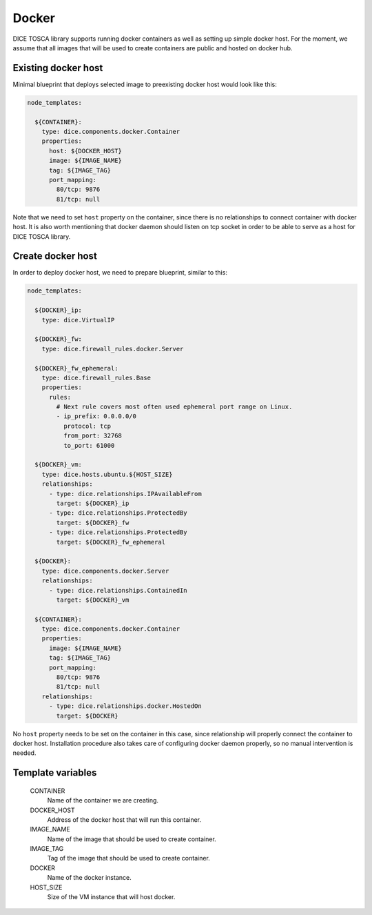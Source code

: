 Docker
======

DICE TOSCA library supports running docker containers as well as setting up
simple docker host. For the moment, we assume that all images that will be
used to create containers are public and hosted on docker hub.


Existing docker host
--------------------

Minimal blueprint that deploys selected image to preexisting docker host would
look like this:

.. code-block:: yaml

   node_templates:

     ${CONTAINER}:
       type: dice.components.docker.Container
       properties:
         host: ${DOCKER_HOST}
         image: ${IMAGE_NAME}
         tag: ${IMAGE_TAG}
         port_mapping:
           80/tcp: 9876
           81/tcp: null

Note that we need to set ``host`` property on the container, since there is no
relationships to connect container with docker host. It is also worth
mentioning that docker daemon should listen on tcp socket in order to be able
to serve as a host for DICE TOSCA library.


Create docker host
------------------

In order to deploy docker host, we need to prepare blueprint, similar to this:

.. code-block:: yaml

   node_templates:

     ${DOCKER}_ip:
       type: dice.VirtualIP

     ${DOCKER}_fw:
       type: dice.firewall_rules.docker.Server

     ${DOCKER}_fw_ephemeral:
       type: dice.firewall_rules.Base
       properties:
         rules:
           # Next rule covers most often used ephemeral port range on Linux.
           - ip_prefix: 0.0.0.0/0
             protocol: tcp
             from_port: 32768
             to_port: 61000

     ${DOCKER}_vm:
       type: dice.hosts.ubuntu.${HOST_SIZE}
       relationships:
         - type: dice.relationships.IPAvailableFrom
           target: ${DOCKER}_ip
         - type: dice.relationships.ProtectedBy
           target: ${DOCKER}_fw
         - type: dice.relationships.ProtectedBy
           target: ${DOCKER}_fw_ephemeral

     ${DOCKER}:
       type: dice.components.docker.Server
       relationships:
         - type: dice.relationships.ContainedIn
           target: ${DOCKER}_vm

     ${CONTAINER}:
       type: dice.components.docker.Container
       properties:
         image: ${IMAGE_NAME}
         tag: ${IMAGE_TAG}
         port_mapping:
           80/tcp: 9876
           81/tcp: null
       relationships:
         - type: dice.relationships.docker.HostedOn
           target: ${DOCKER}

No ``host`` property needs to be set on the container in this case, since
relationship will properly connect the container to docker host. Installation
procedure also takes care of configuring docker daemon properly, so no manual
intervention is needed.


Template variables
------------------

  CONTAINER
    Name of the container we are creating.

  DOCKER_HOST
    Address of the docker host that will run this container.

  IMAGE_NAME
    Name of the image that should be used to create container.

  IMAGE_TAG
    Tag of the image that should be used to create container.

  DOCKER
    Name of the docker instance.

  HOST_SIZE
    Size of the VM instance that will host docker.
